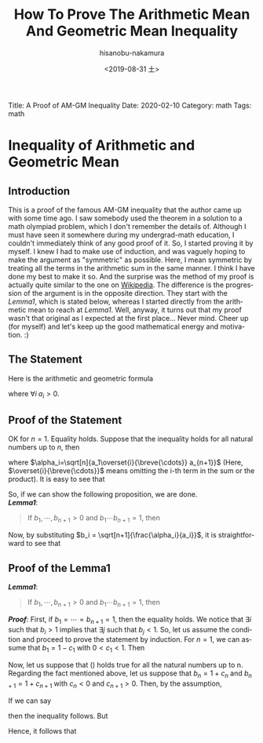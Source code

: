 #+TITLE: How To Prove The Arithmetic Mean And Geometric Mean Inequality
#+DATE: <2019-08-31 土>
#+AUTHOR: hisanobu-nakamura
#+EMAIL: 369bodhisattva@gmail
#+OPTIONS: ':nil *:t -:t ::t <:t H:3 \n:nil ^:t arch:headline
#+OPTIONS: author:t c:nil creator:comment d:(not "LOGBOOK") date:t
#+OPTIONS: e:t email:nil f:t inline:t num:t p:nil pri:nil stat:t
#+OPTIONS: tags:t tasks:t tex:t timestamp:t toc:nil todo:t |:t
#+CREATOR: Emacs 25.3.2 (Org mode 8.2.10)
#+DESCRIPTION:
#+EXCLUDE_TAGS: noexport
#+KEYWORDS:
#+LANGUAGE: en
#+SELECT_TAGS: export
#+LATEX_HEADER: \usepackage[margin=1.0in]{geometry}
#+LATEX_HEADER: \usepackage{mymacros}
#+LATEX_HEADER: \usepackage{amsmath,amssymb,amsthm}

# for static site generator
Title: A Proof of AM-GM Inequality
Date: 2020-02-10
Category: math
Tags: math

* Inequality of Arithmetic and Geometric Mean 
** Introduction
This is a proof of the famous AM-GM inequality that the author came up with some time ago.
I saw somebody used the theorem in a solution to a math olympiad problem, which I don't remember the details of.
Although I must have seen it somewhere during my undergrad-math education, I couldn't immediately think of any good proof of it.
So, I started proving it by myself.
I knew I had to make use of induction, and was vaguely hoping to make the argument as "symmetric" as possible.
Here, I mean symmetric by treating all the terms in the arithmetic sum in the same manner.
I think I have done my best to make it so.
And the surprise was the method of my proof is actually quite similar to the one on [[https://en.wikipedia.org/wiki/Inequality_of_arithmetic_and_geometric_means#Proof_by_induction_#2][Wikipedia]].
The difference is the progression of the argument is in the opposite direction.
They start with the /Lemma1/, which is stated below, whereas I started directly from the arithmetic mean to reach at /Lemma1/.
Well, anyway, it turns out that my proof wasn't that original as I expected at the first place...
Never mind. Cheer up (for myself) and let's keep up the good mathematical energy and motivation. :)
** The Statement
Here is the arithmetic and geometric formula
\begin{equation*}
\label{ }
\frac{a_1 + \cdots + a_n}{n} \ge \sqrt[n]{a_1\cdots a_n},
\end{equation*}
where $\forall i \; a_i > 0$.

** Proof of the Statement
OK for $n=1$. Equality holds. Suppose that the inequality holds for all natural numbers up to $n$, then
\begin{eqnarray*}
a_1 + \cdots + a_{n+1} & = & \frac{a_2 + a_3 \cdots + a_{n+1}}{n} + \frac{a_1 + a_3 + \cdots + a_{n+1}}{n} + \cdots  \nonumber \\
                       &  &  + \frac{a_1 + a_2 + \overset{i}{\breve{\cdots} } + a_{n+1}}{n} + \cdots + \frac{a_1 + \cdots + a_{n}}{n}\nonumber\\
		       & = &  \sqrt[n]{a_2\cdots a_{n+1}} + \cdots + \sqrt[n]{a_1\cdots a_n} \nonumber \\
		       & = &  \sqrt[n+1]{a_1\cdots a_{n+1}} \left( \frac{\sqrt[n]{a_2\cdots a_{n+1}}}{\sqrt[n+1]{a_1\cdots a_{n+1}}} + \cdots + \frac{\sqrt[n]{a_1\cdots a_n}}{\sqrt[n+1]{a_1\cdots a_{n+1}}} \right) \nonumber \\
		       & = &  \sqrt[n+1]{a_1\cdots a_{n+1}} \left( \sqrt[n+1]{\frac{\sqrt[n]{a_2\cdots a_{n+1}}}{a_1}} + \cdots + \sqrt[n+1]{\frac{\sqrt[n]{a_1\cdots a_{n}}}{a_{n+1}}}\right) \nonumber \\
		       & = &  \sqrt[n+1]{a_1\cdots a_{n+1}} \left( \sqrt[n+1]{\frac{\alpha_1}{a_1}} + \cdots + \sqrt[n+1]{\frac{\alpha_{n+1}}{a_{n+1}}}\right) 
\end{eqnarray*}
where $\alpha_i=\sqrt[n]{a_1\overset{i}{\breve{\cdots}} a_{n+1}}$ (Here, $\overset{i}{\breve{\cdots}}$ means omitting the i-th term in the sum or the product). It is easy to see that
\begin{equation*}
\label{ }
\sqrt[n+1]{\frac{\alpha_1}{a_1}}  \cdots  \sqrt[n+1]{\frac{\alpha_{n+1}}{a_{n+1}}} = 1.
\end{equation*}
So, if we can show the following proposition, we are done.\\
*/Lemma1/*:
#+BEGIN_QUOTE
 If $b_1, \cdots, b_{n+1} >0$ and $b_1 \cdots b_{n+1} = 1$, then
\begin{equation}
\label{AM_GM_normalised}
b_1 + \cdots + b_{n+1} \ge n+1
\end{equation}
#+END_QUOTE
#+BEGIN_LaTeX latex
\begin{right}
$\qed$
\end{right}
#+END_LaTeX

Now, by substituting $b_i = \sqrt[n+1]{\frac{\alpha_i}{a_i}}$, it is straightforward to see that
\begin{eqnarray*}
a_1 + \cdots + a_{n+1} & = &  \sqrt[n+1]{a_1\cdots a_{n+1}} \left( \sqrt[n+1]{\frac{\alpha_1}{a_1}} + \cdots + \sqrt[n+1]{\frac{\alpha_{n+1}}{a_{n+1}}}\right) \nonumber \\
                       & \ge &  \sqrt[n+1]{a_1\cdots a_{n+1}} (n + 1 ) \nonumber \\
\end{eqnarray*}

#+BEGIN_LaTeX latex
\begin{right}
$\qed$
\end{right}
#+END_LaTeX

# -- End of Proof of the Statement --# 
** Proof of the Lemma1
*/Lemma1/*:
#+BEGIN_QUOTE
 If $b_1, \cdots, b_{n+1} >0$ and $b_1 \cdots b_{n+1} = 1$, then
\begin{equation}
\label{AM_GM_normalised}
b_1 + \cdots + b_{n+1} \ge n+1
\end{equation}
#+END_QUOTE
*/Proof/*:
 First, if $b_1 = \cdots = b_{n+1} =1$, then the equality holds.
We notice that $\exists i$ such that $b_{i} > 1$ implies that $\exists j$ such that $b_{j} < 1$.
So, let us assume the condition and proceed to prove the statement by induction. 
For $n=1$, we can assume that $b_1 = 1-c_1$ with $0 < c_1 <1$. Then
\begin{equation*}
\label{ }
b_1 + b_2 = b_1 + \frac{1}{b_1} = 1 - c_1 + \frac{1}{1-c_1} \ge 1-c_1 + 1 + c_1 = 2.
\end{equation*}
Now, let us suppose that (\ref{AM_GM_normalised}) holds true for all the natural numbers up to n. Regarding the fact mentioned above, let us suppose that $b_n = 1 + c_n$ and $b_{n+1} = 1+c_{n+1}$ with $c_n < 0$ and $c_{n+1} > 0$. Then, by the assumption, 
\begin{equation*}
\label{ }
(b_1 \cdots b_{n-1})(b_n b_{n+1}) = 1 \quad \text{implies} \quad b_1 + \cdots + b_{n-1} + b_n b_{n+1} \ge n.
\end{equation*}
If we can say
\begin{equation*}
\label{ }
b_1 + \cdots + b_{n-1} + (b_n + b_{n+1}) \ge \text{or} > b_1 + \cdots b_{n-1} + (b_n b_{n+1} + 1),
\end{equation*}
then the inequality follows. But
\begin{equation*}
\label{ }
b_n + b_{n+1} - (b_n b_{n+1} + 1) = -c_n c_{n+1} > 0.
\end{equation*}
Hence, it follows that 
\begin{equation*}
\label{ }
b_1 + \cdots + b_{n-1} + b_n + b_{n+1} > b_1 + \cdots + b_{n-1} + b_n b_{n+1} + 1 \ge n + 1
\end{equation*}
#+BEGIN_LaTeX latex
\begin{right}
$\qed$\\
\end{right}
#+END_LaTeX
# -- End of Proof of Lemma --# 
